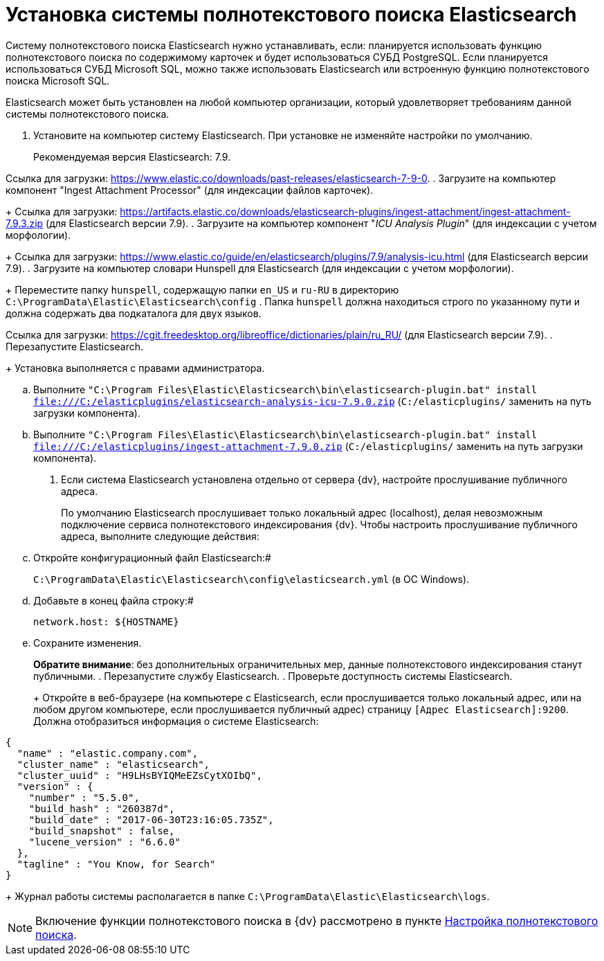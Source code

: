 = Установка системы полнотекстового поиска Elasticsearch

Систему полнотекстового поиска Elasticsearch нужно устанавливать, если: планируется использовать функцию полнотекстового поиска по содержимому карточек и будет использоваться СУБД PostgreSQL. Если планируется использоваться СУБД Microsoft SQL, можно также использовать Elasticsearch или встроенную функцию полнотекстового поиска Microsoft SQL.

Elasticsearch может быть установлен на любой компьютер организации, который удовлетворяет требованиям данной системы полнотекстового поиска.

. Установите на компьютер систему Elasticsearch. При установке не изменяйте настройки по умолчанию.
+
Рекомендуемая версия Elasticsearch: 7.9.

Ссылка для загрузки: https://www.elastic.co/downloads/past-releases/elasticsearch-7-9-0.
. Загрузите на компьютер компонент "Ingest Attachment Processor" (для индексации файлов карточек).
+
Ссылка для загрузки: https://artifacts.elastic.co/downloads/elasticsearch-plugins/ingest-attachment/ingest-attachment-7.9.3.zip (для Elasticsearch версии 7.9).
. Загрузите на компьютер компонент "_ICU Analysis Plugin_" (для индексации с учетом морфологии).
+
Ссылка для загрузки: https://www.elastic.co/guide/en/elasticsearch/plugins/7.9/analysis-icu.html (для Elasticsearch версии 7.9).
. Загрузите на компьютер словари Hunspell для Elasticsearch (для индексации с учетом морфологии).
+
Переместите папку `hunspell`, содержащую папки `en_US` и `ru-RU` в директорию `C:\ProgramData\Elastic\Elasticsearch\config` . Папка `hunspell` должна находиться строго по указанному пути и должна содержать два подкаталога для двух языков.

Ссылка для загрузки: https://cgit.freedesktop.org/libreoffice/dictionaries/plain/ru_RU/ (для Elasticsearch версии 7.9).
. Перезапустите Elasticsearch.
+
Установка выполняется с правами администратора.
[loweralpha]
.. Выполните `"C:\Program Files\Elastic\Elasticsearch\bin\elasticsearch-plugin.bat" install file:///C:/elasticplugins/elasticsearch-analysis-icu-7.9.0.zip` (`C:/elasticplugins/` заменить на путь загрузки компонента).
.. Выполните `"C:\Program Files\Elastic\Elasticsearch\bin\elasticsearch-plugin.bat" install file:///C:/elasticplugins/ingest-attachment-7.9.0.zip` (`C:/elasticplugins/` заменить на путь загрузки компонента).
. Если система Elasticsearch установлена отдельно от сервера {dv}, настройте прослушивание публичного адреса.
+
По умолчанию Elasticsearch прослушивает только локальный адрес (localhost), делая невозможным подключение сервиса полнотекстового индексирования {dv}. Чтобы настроить прослушивание публичного адреса, выполните следующие действия:
[loweralpha]
.. Откройте конфигурационный файл Elasticsearch:#
+
`C:\ProgramData\Elastic\Elasticsearch\config\elasticsearch.yml` (в ОС Windows).
.. Добавьте в конец файла строку:#
+
[source,pre,codeblock]
----
network.host: ${HOSTNAME}
----
.. Сохраните изменения.
+
*Обратите внимание*: без дополнительных ограничительных мер, данные полнотекстового индексирования станут публичными.
. Перезапустите службу Elasticsearch.
. Проверьте доступность системы Elasticsearch.
+
Откройте в веб-браузере (на компьютере с Elasticsearch, если прослушивается только локальный адрес, или на любом другом компьютере, если прослушивается публичный адрес) страницу `[Адрес Elasticsearch]:9200`. Должна отобразиться информация о системе Elasticsearch:

[source,pre,codeblock]
----
{
  "name" : "elastic.company.com",
  "cluster_name" : "elasticsearch",
  "cluster_uuid" : "H9LHsBYIQMeEZsCytXOIbQ",
  "version" : {
    "number" : "5.5.0",
    "build_hash" : "260387d",
    "build_date" : "2017-06-30T23:16:05.735Z",
    "build_snapshot" : false,
    "lucene_version" : "6.6.0"
  },
  "tagline" : "You Know, for Search"
}
----
+
Журнал работы системы располагается в папке `C:\ProgramData\Elastic\Elasticsearch\logs`.

[[InstallElasticsearch__postreq_ej3_thg_3nb]]
[NOTE]
====
Включение функции полнотекстового поиска в {dv} рассмотрено в пункте xref:Preparing_to_Work_Configure_FullText_Search.adoc[Настройка полнотекстового поиска].
====

